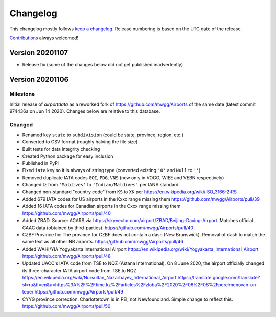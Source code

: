 *********
Changelog
*********

This changelog mostly follows `keep a changelog <https://keepachangelog.com/en/1.0.0/>`__. Release numbering is based
on the UTC date of the release.

`Contributions <https://github.com/mborsetti/airportdata/blob/master/CHANGELOG.rst>`__ always welcomed!


Version 20201107
================
* Release fix (some of the changes below did not get published inadvertently)

Version 20201106
================

Milestone
---------
Initial release of `airportdata` as a reworked fork of https://github.com/mwgg/Airports of the same date
(latest commit 974436a on Jun 14 2020).  Changes below are relative to this database.

Changed
-------
* Renamed key ``state`` to ``subdivision`` (could be state, province, region, etc.)
* Converted to CSV format (roughly halving the file size)
* Built tests for data integrity checking
* Created Python package for easy inclusion
* Published in PyPi
* Fixed ``iata`` key so it is always of string type (converted existing ``'0'`` and ``Null`` to ``''``)
* Removed duplicate IATA codes ``GOI``, ``PDG``, ``VNS`` (now only in VOGO, WIEE and VEBN respectively)
* Changed tz from ``'Maldives'`` to ``'Indian/Maldives'`` per IANA standard
* Changed non-standard "country code" from ``KS`` to ``XK`` per https://en.wikipedia.org/wiki/ISO_3166-2:RS
* Added 679 IATA codes for US airports in the Kxxx range missing them https://github.com/mwgg/Airports/pull/39
* Added 16 IATA codes for Canadian airports in the Cxxx range missing them https://github.com/mwgg/Airports/pull/40
* Added ZBAD. Source: ACARS via https://skyvector.com/airport/ZBAD/Beijing-Daxing-Airport. Matches official CAAC data
  (obtained by third-parties). https://github.com/mwgg/Airports/pull/40
* CZBF Province fix: The province for CZBF does not contain a dash (New Brunswick). Removal of dash to match the same
  text as all other NB airports. https://github.com/mwgg/Airports/pull/46
* Added WAHI/YIA Yogyakarta International Airport https://en.wikipedia.org/wiki/Yogyakarta_International_Airport
  https://github.com/mwgg/Airports/pull/48
* Updated UACC's IATA code from TSE to NQZ (Astana International). On 8 June 2020, the airport officially changed its
  three-character IATA airport code from TSE to NQZ.
  https://en.wikipedia.org/wiki/Nursultan_Nazarbayev_International_Airport
  https://translate.google.com/translate?sl=ru&tl=en&u=https%3A%2F%2Ftime.kz%2Farticles%2Fzloba%2F2020%2F06%2F08%2Fpereimenovan-on-teper
  https://github.com/mwgg/Airports/pull/49
* CYYG province correction. Charlottetown is in PEI, not Newfoundland. Simple change to reflect this.
  https://github.com/mwgg/Airports/pull/50
